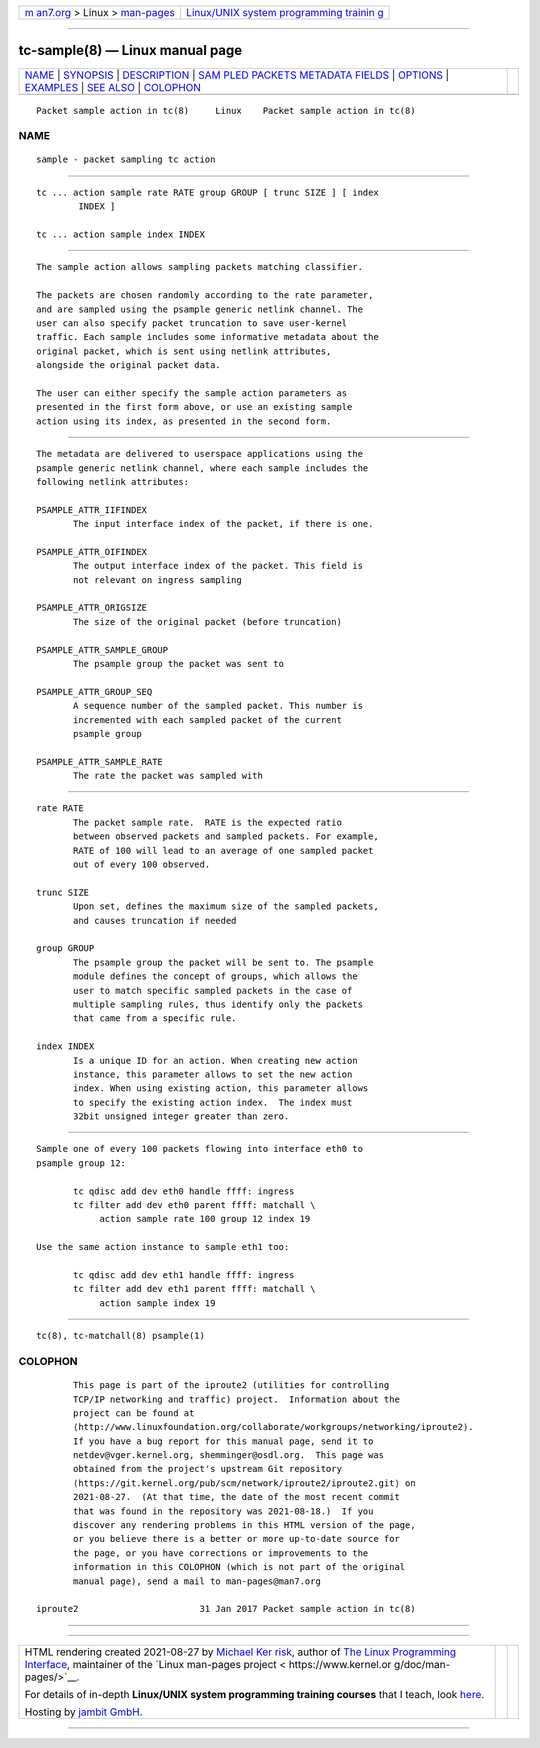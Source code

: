 .. container:: page-top

.. container:: nav-bar

   +----------------------------------+----------------------------------+
   | `m                               | `Linux/UNIX system programming   |
   | an7.org <../../../index.html>`__ | trainin                          |
   | > Linux >                        | g <http://man7.org/training/>`__ |
   | `man-pages <../index.html>`__    |                                  |
   +----------------------------------+----------------------------------+

--------------

tc-sample(8) — Linux manual page
================================

+-----------------------------------+-----------------------------------+
| `NAME <#NAME>`__ \|               |                                   |
| `SYNOPSIS <#SYNOPSIS>`__ \|       |                                   |
| `DESCRIPTION <#DESCRIPTION>`__ \| |                                   |
| `SAM                              |                                   |
| PLED PACKETS METADATA FIELDS <#SA |                                   |
| MPLED_PACKETS_METADATA_FIELDS>`__ |                                   |
| \| `OPTIONS <#OPTIONS>`__ \|      |                                   |
| `EXAMPLES <#EXAMPLES>`__ \|       |                                   |
| `SEE ALSO <#SEE_ALSO>`__ \|       |                                   |
| `COLOPHON <#COLOPHON>`__          |                                   |
+-----------------------------------+-----------------------------------+
| .. container:: man-search-box     |                                   |
+-----------------------------------+-----------------------------------+

::

   Packet sample action in tc(8)     Linux    Packet sample action in tc(8)

NAME
-------------------------------------------------

::

          sample - packet sampling tc action


---------------------------------------------------------

::

          tc ... action sample rate RATE group GROUP [ trunc SIZE ] [ index
                  INDEX ]

          tc ... action sample index INDEX


---------------------------------------------------------------

::

          The sample action allows sampling packets matching classifier.

          The packets are chosen randomly according to the rate parameter,
          and are sampled using the psample generic netlink channel. The
          user can also specify packet truncation to save user-kernel
          traffic. Each sample includes some informative metadata about the
          original packet, which is sent using netlink attributes,
          alongside the original packet data.

          The user can either specify the sample action parameters as
          presented in the first form above, or use an existing sample
          action using its index, as presented in the second form.


-------------------------------------------------------------------------------------------------------

::

          The metadata are delivered to userspace applications using the
          psample generic netlink channel, where each sample includes the
          following netlink attributes:

          PSAMPLE_ATTR_IIFINDEX
                 The input interface index of the packet, if there is one.

          PSAMPLE_ATTR_OIFINDEX
                 The output interface index of the packet. This field is
                 not relevant on ingress sampling

          PSAMPLE_ATTR_ORIGSIZE
                 The size of the original packet (before truncation)

          PSAMPLE_ATTR_SAMPLE_GROUP
                 The psample group the packet was sent to

          PSAMPLE_ATTR_GROUP_SEQ
                 A sequence number of the sampled packet. This number is
                 incremented with each sampled packet of the current
                 psample group

          PSAMPLE_ATTR_SAMPLE_RATE
                 The rate the packet was sampled with


-------------------------------------------------------

::

          rate RATE
                 The packet sample rate.  RATE is the expected ratio
                 between observed packets and sampled packets. For example,
                 RATE of 100 will lead to an average of one sampled packet
                 out of every 100 observed.

          trunc SIZE
                 Upon set, defines the maximum size of the sampled packets,
                 and causes truncation if needed

          group GROUP
                 The psample group the packet will be sent to. The psample
                 module defines the concept of groups, which allows the
                 user to match specific sampled packets in the case of
                 multiple sampling rules, thus identify only the packets
                 that came from a specific rule.

          index INDEX
                 Is a unique ID for an action. When creating new action
                 instance, this parameter allows to set the new action
                 index. When using existing action, this parameter allows
                 to specify the existing action index.  The index must
                 32bit unsigned integer greater than zero.


---------------------------------------------------------

::

          Sample one of every 100 packets flowing into interface eth0 to
          psample group 12:

                 tc qdisc add dev eth0 handle ffff: ingress
                 tc filter add dev eth0 parent ffff: matchall \
                      action sample rate 100 group 12 index 19

          Use the same action instance to sample eth1 too:

                 tc qdisc add dev eth1 handle ffff: ingress
                 tc filter add dev eth1 parent ffff: matchall \
                      action sample index 19


---------------------------------------------------------

::

          tc(8), tc-matchall(8) psample(1)

COLOPHON
---------------------------------------------------------

::

          This page is part of the iproute2 (utilities for controlling
          TCP/IP networking and traffic) project.  Information about the
          project can be found at 
          ⟨http://www.linuxfoundation.org/collaborate/workgroups/networking/iproute2⟩.
          If you have a bug report for this manual page, send it to
          netdev@vger.kernel.org, shemminger@osdl.org.  This page was
          obtained from the project's upstream Git repository
          ⟨https://git.kernel.org/pub/scm/network/iproute2/iproute2.git⟩ on
          2021-08-27.  (At that time, the date of the most recent commit
          that was found in the repository was 2021-08-18.)  If you
          discover any rendering problems in this HTML version of the page,
          or you believe there is a better or more up-to-date source for
          the page, or you have corrections or improvements to the
          information in this COLOPHON (which is not part of the original
          manual page), send a mail to man-pages@man7.org

   iproute2                       31 Jan 2017 Packet sample action in tc(8)

--------------

--------------

.. container:: footer

   +-----------------------+-----------------------+-----------------------+
   | HTML rendering        |                       | |Cover of TLPI|       |
   | created 2021-08-27 by |                       |                       |
   | `Michael              |                       |                       |
   | Ker                   |                       |                       |
   | risk <https://man7.or |                       |                       |
   | g/mtk/index.html>`__, |                       |                       |
   | author of `The Linux  |                       |                       |
   | Programming           |                       |                       |
   | Interface <https:     |                       |                       |
   | //man7.org/tlpi/>`__, |                       |                       |
   | maintainer of the     |                       |                       |
   | `Linux man-pages      |                       |                       |
   | project <             |                       |                       |
   | https://www.kernel.or |                       |                       |
   | g/doc/man-pages/>`__. |                       |                       |
   |                       |                       |                       |
   | For details of        |                       |                       |
   | in-depth **Linux/UNIX |                       |                       |
   | system programming    |                       |                       |
   | training courses**    |                       |                       |
   | that I teach, look    |                       |                       |
   | `here <https://ma     |                       |                       |
   | n7.org/training/>`__. |                       |                       |
   |                       |                       |                       |
   | Hosting by `jambit    |                       |                       |
   | GmbH                  |                       |                       |
   | <https://www.jambit.c |                       |                       |
   | om/index_en.html>`__. |                       |                       |
   +-----------------------+-----------------------+-----------------------+

--------------

.. container:: statcounter

   |Web Analytics Made Easy - StatCounter|

.. |Cover of TLPI| image:: https://man7.org/tlpi/cover/TLPI-front-cover-vsmall.png
   :target: https://man7.org/tlpi/
.. |Web Analytics Made Easy - StatCounter| image:: https://c.statcounter.com/7422636/0/9b6714ff/1/
   :class: statcounter
   :target: https://statcounter.com/
